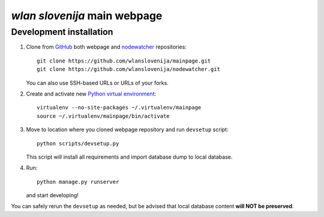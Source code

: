 *wlan slovenija* main webpage
=============================

Development installation
------------------------

1. Clone from GitHub_ both webpage and nodewatcher_ repositories::

    git clone https://github.com/wlanslovenija/mainpage.git
    git clone https://github.com/wlanslovenija/nodewatcher.git

   You can also use SSH-based URLs or URLs of your forks.

2. Create and activate new `Python virtual environment`_::

    virtualenv --no-site-packages ~/.virtualenv/mainpage
    source ~/.virtualenv/mainpage/bin/activate
    
3. Move to location where you cloned webpage repository and run ``devsetup``
   script::

    python scripts/devsetup.py
    
   This script will install all requirements and import database dump to local database.

4. Run::

    python manage.py runserver

   and start developing!

You can safely rerun the ``devsetup`` as needed, but be advised that local
database content **will NOT be preserved**.

.. _GitHub: https://github.com/
.. _nodewatcher: http://dev.wlan-si.net/wiki/Nodewatcher
.. _Python virtual environment: http://www.virtualenv.org
